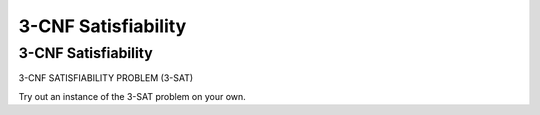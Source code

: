 .. This file is part of the OpenDSA eTextbook project. See
.. http://opendsa.org for more details.
.. Copyright (c) 2012-2020 by the OpenDSA Project Contributors, and
.. distributed under an MIT open source license.

.. avmetadata::
   :author: Nabanita Maji
   :topic: NP-completeness

3-CNF Satisfiability
====================

3-CNF Satisfiability
--------------------

3-CNF SATISFIABILITY PROBLEM (3-SAT)

.. inlineav:: threeSATCON ss
   :long_name: 3-Satisfiability
   :links: AV/NP/threeSATCON.css
   :scripts: AV/NP/threeSATCON.js
   :output: show

Try out an instance of the 3-SAT problem on your own.

.. avembed:: Exercises/NP/threeSATPRO.html ka
   :long_name: Practice Exercise for 3-SAT
